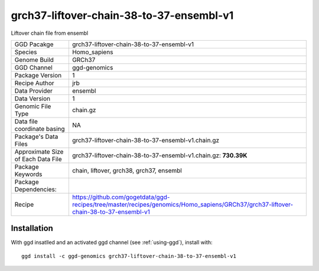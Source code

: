 .. _`grch37-liftover-chain-38-to-37-ensembl-v1`:

grch37-liftover-chain-38-to-37-ensembl-v1
=========================================

|downloads|

Liftover chain file from ensembl

================================== ====================================
GGD Pacakge                        grch37-liftover-chain-38-to-37-ensembl-v1 
Species                            Homo_sapiens
Genome Build                       GRCh37
GGD Channel                        ggd-genomics
Package Version                    1
Recipe Author                      jrb 
Data Provider                      ensembl
Data Version                       1
Genomic File Type                  chain.gz
Data file coordinate basing        NA
Package's Data Files               grch37-liftover-chain-38-to-37-ensembl-v1.chain.gz
Approximate Size of Each Data File grch37-liftover-chain-38-to-37-ensembl-v1.chain.gz: **730.39K**
Package Keywords                   chain, liftover, grch38, grch37, ensembl
Package Dependencies:              
Recipe                             https://github.com/gogetdata/ggd-recipes/tree/master/recipes/genomics/Homo_sapiens/GRCh37/grch37-liftover-chain-38-to-37-ensembl-v1
================================== ====================================



Installation
------------

.. highlight: bash

With ggd insatlled and an activated ggd channel (see :ref:`using-ggd`), install with::

   ggd install -c ggd-genomics grch37-liftover-chain-38-to-37-ensembl-v1

.. |downloads| image:: https://anaconda.org/ggd-genomics/grch37-liftover-chain-38-to-37-ensembl-v1/badges/downloads.svg
               :target: https://anaconda.org/ggd-genomics/grch37-liftover-chain-38-to-37-ensembl-v1